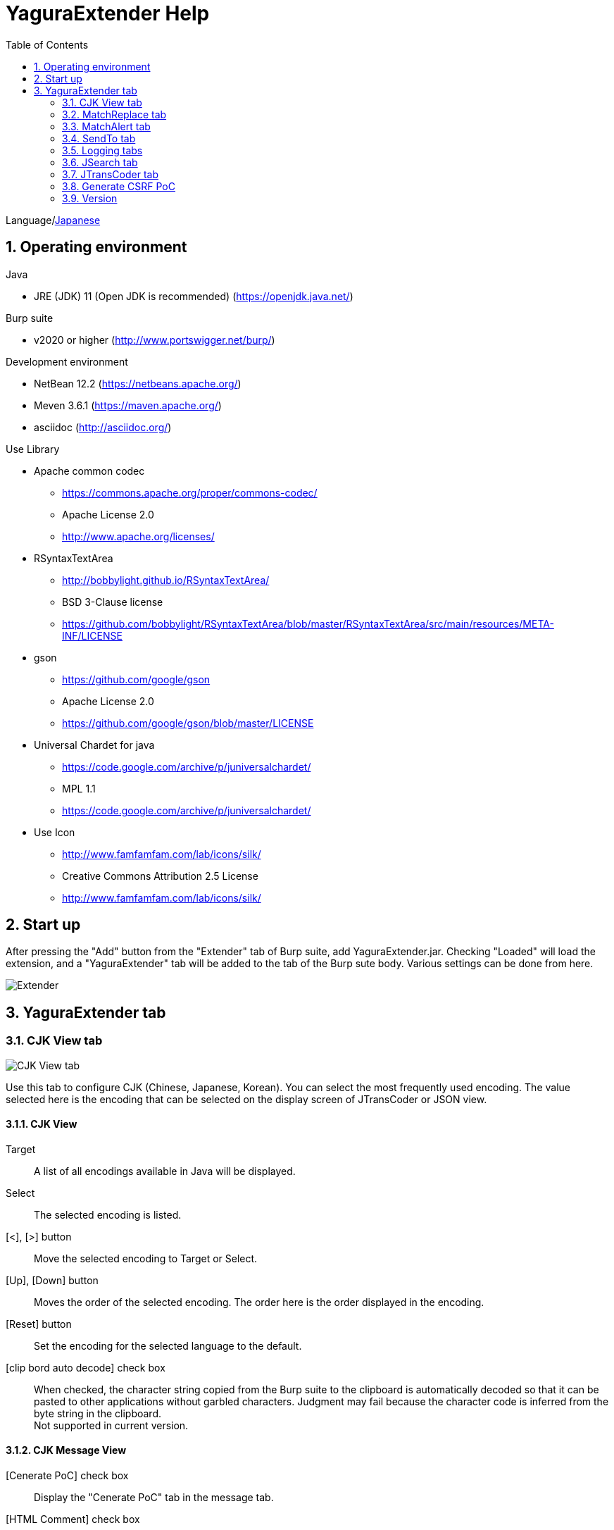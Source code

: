 = YaguraExtender Help
:toc2:
:figure-caption: figure
:table-caption: table
:numbered:

Language/link:help-ja.html[Japanese]

== Operating environment

.Java
* JRE (JDK) 11 (Open JDK is recommended) (https://openjdk.java.net/)

.Burp suite
* v2020 or higher (http://www.portswigger.net/burp/)

.Development environment
* NetBean 12.2 (https://netbeans.apache.org/)
* Meven 3.6.1 (https://maven.apache.org/)
* asciidoc (http://asciidoc.org/) 

.Use Library
* Apache common codec
** https://commons.apache.org/proper/commons-codec/
** Apache License 2.0
** http://www.apache.org/licenses/

* RSyntaxTextArea
** http://bobbylight.github.io/RSyntaxTextArea/
** BSD 3-Clause license
** https://github.com/bobbylight/RSyntaxTextArea/blob/master/RSyntaxTextArea/src/main/resources/META-INF/LICENSE

* gson
** https://github.com/google/gson
** Apache License 2.0
** https://github.com/google/gson/blob/master/LICENSE

* Universal Chardet for java
** https://code.google.com/archive/p/juniversalchardet/
** MPL 1.1
** https://code.google.com/archive/p/juniversalchardet/

* Use Icon
** http://www.famfamfam.com/lab/icons/silk/
** Creative Commons Attribution 2.5 License
** http://www.famfamfam.com/lab/icons/silk/

== Start up 
After pressing the "Add" button from the "Extender" tab of Burp suite, add YaguraExtender.jar.
Checking "Loaded" will load the extension, and a "YaguraExtender" tab will be added to the tab of the Burp sute body.
Various settings can be done from here.

image:images/Extender_Yagura.png[Extender]

== YaguraExtender tab

=== CJK View tab

image:images/custom_encoding.png[CJK View tab]

Use this tab to configure CJK (Chinese, Japanese, Korean). 
You can select the most frequently used encoding. The value selected here is the encoding that can be selected on the display screen of JTransCoder or JSON view.

==== CJK View

Target:: 
    A list of all encodings available in Java will be displayed.

Select:: 
    The selected encoding is listed.

[<], [>] button:: 
    Move the selected encoding to Target or Select.

[Up], [Down] button::
    Moves the order of the selected encoding.
    The order here is the order displayed in the encoding.

[Reset] button::
    Set the encoding for the selected language to the default.

[clip bord auto decode] check box:: 
    When checked, the character string copied from the Burp suite to the clipboard is automatically decoded so that it can be pasted to other applications without garbled characters.
    Judgment may fail because the character code is inferred from the byte string in the clipboard. +
    Not supported in current version.

==== CJK Message View

[Cenerate PoC] check box:: 
    Display the "Cenerate PoC" tab in the message tab.
   
[HTML Comment] check box:: 
    Display HTML Comment tab in message tab.

[JSON] check box:: 
    Display the JSON tab in the message tab.

[JSONP] check box:: 
    Display the JSONP tab in the message tab.

[JWT] check box:: 
    Display the JWT tab in the message tab.

[ViewState] check box:: 
    Display the ViewState tab in the message tab.

[Universal Raw] check box:: 
    Display the Raw tab corresponding to CJK in the message tab.
    Currently read-only.

[Universal Param] check box:: 
    Display the Param tab corresponding to CJK in the message tab.
    Currently read-only.

[Display max length]::
    Sets the maximum size of the View to be displayed. If the size of the request or response is very large, it may stop responding.

[lineWrap]::
    Sets whether text will be wrapped in the view or not. If checked, the text will be wrapped.

=== MatchReplace tab

image:images/custom_matchreplace.png[MatchReplace tab]

It is an extension of ** Match and Replace ** on the Proxy => Option tab of Burp sute itself. Create and switch between multiple ** Match and Replace **.
You can specify a regular expression forward reference as the replacement string. 
The ** Match and Replace ** of the Burp main unit is a unique implementation. Match and Replace on the main unit is evaluated, and then Match and Replace on the extended side is evaluated.

==== MatchReplace

[Select] button:: 
    Apply the selected MatchReplace.
    If you select Applied again, it will be canceled.
    
[New] button:: 
    Create a new MatchReplace.
    An empty MatchReplaceItem dialog appears.

[Edit] button:: 
    Edit the selected MatchReplace.
    The MatchReplaceItem dialog of the selected content is displayed.

[Remove] button:: 
    Delete the selected MatchReplace.

[Up], [Down] button: 
    Moves the order of the selected MatchReplace.

==== MatchReplace Dialog
image:images/custom_matchreplace_edit.png[MatchReplaceItem Dialog]

[in-scope only] check box::
    Search only when it matches the conditions of Burp Target Scope.

[burp import match and replace rule] button:: 
    Imports current Burp match and replace settings. +
    Not supported in current version.

[Edit] button:: 
    Edit the selected MatchReplace.

[Remove] button:: 
    Delete the selected MatchReplace.

[Up], [Down] button:: 
    Moves the order of the selected MatchReplace Item.

[All Clear] button:: 
    Delete all lists.

[Add], [Update] button:: 
    Add MatchReplace. Update if it is being edited.

==== MatchReplace Item Edit dialog
image:images/custom_matchreplace_item.png[MatchReplaceItem Edit dialog]

Type(Replacement target):: 
    Select from request heder, request body, response heder, response body.

Match(Before replacement):: 
    character string before replacement to be replaced.

Replace(After replacement)::
    replacement character string to be replaced.
    If request heder or response heder is selected as the replacement target and only the replaced character is entered, a header line will be added.
    You can also specify a capture group such as $1, $2.
    Non-ASCII characters cannot be specified here. If specified, the characters will be converted to?.
    To specify a character other than ASCII characters, use meta characters.

[Regexp] check box:: 
    When checked, enable regular expressions.

[IgnoreCase] check box::
    When checked, ignore case.

[Metachar] check box:: 
    Enable metacharacters.
    The following meta characters are available.

[options="header", cols="2,8"]
|=======================
|meta char|conversion character
|\r       |Convert to CR(0x0d) 
|\n       |Convert to LF(0x0a)
|\b       |Convert to 0x08
|\f       |Convert to 0x0c
|\t       |Convert to TAB(0x09)
|\v       |Convert to 0x0b
|\xhh     |Hexadecimal notation, specify two hexadecimal characters for hh. Use when you want to convert the byte string as it is.
|\uhhhh   |Specify Unicode code in hexadecimal for hhhh in Unicode notation. Unicode characters are automatically converted to the guessed character code of the guessed response. If there is no corresponding character, it is converted to?.
|=======================

=== MatchAlert tab

image:images/custom_matchalert.png[MatchAlert tab]

Notifies you when a character that matches the specified string appears in the response. It is assumed that a character string of ErrorCode such as Exception is registered.
There are the following five notification methods, and you can select multiple methods at the same time

. How to notify on the Burp Alerts tab

. How to notify by message in task tray +
  Not supported in current version.

. How to change HighlightColor of matched history +
  It is effective when proxy is checked.

. How to change the comment of the matched history +
  It is effective when proxy is checked.

. Create a Scanner Issue with the matched content and the specified value.

==== MatchAlert

[Enable Alert] check box:: 
    Enable the MatchAlert function when checking.
[Edit] button:: 
    Edit the selected MatchAlert Item.

[Remove] button:: 
    Delete the selected MatchAlert Item.

[Add], [Update] button:: 
    Add a MatchAlert Item. Updates while editing.

==== MatchAlert Item Edit dialog

image:images/custom_matchalert_item.png[MatchAlertItem Edit dialog]

Type(Search target):: 
    Select from request or response

Match(Match string):: 
    string you want to match.

Target(Alert target):: 
    proxy,repeater,spider,intruder,scanner,sequencer
    The checked target will be the target of MatchAlert.

[Regexp] check box:: 
    Enable regular expression when checked.

[IgnoreCase] check box:: 
    Enable regular expression when checked.

[alert tabs] check box:: 
    Alerts in the Burp suite will be notified.

[try message] check box:: 
    The tray message will be the notification destination.
    Not supported in current version.

[Highlight Color] check box::
    If the string matches, the HighlightColor of the corresponding Burp History will be the specified color +
    Valid only when you check the proxy log.

[comment] check box:: 
    If the string matches, the comment of the history of the corresponding Burp will be the specified comment +
    Valid only when you check the proxy log.

[scanner issue] check box:: 
    If the strings match, create an issue for that Scanner.

=== SendTo tab

image:images/custom_sendto.png[SendTo tab]

This is a function using the extended menu of Burp.
You can increase the number of right-click menus displayed from the Burp History, etc., and call up the specified function from the menu. The content sent is the content of the selected History request and response.

==== SendTo

[Send To Submenu] check box:: 
    If checked, the Send To Menu will be displayed as a submenu.

[Edit] button:: 
    Edit the selected SendToItem.
    The Edit dialog of SendToItem of the selected content is displayed.

[Remove] button:: 
    Delete the selected SendToItem.

[Up], [Down] button:: 
    Moves the order of the selected SendToItem.
    The order here is the order displayed in the right-click menu.

[Add] button::
    Add SendToItem.
    An empty SendToItem edit dialog appears.

==== SendToItem Edit dialog

SendTo has a Base tab and an Extend tab. In the Base tab, it is convenient to register a binary editor, file comparison tool, etc. When you call the editor from the right-click, the binary editor is started with the temporarily created file as an argument. In the case of the comparison tool, you can compare by selecting two histories. This was created because Burp's HEX dump and Compare functions are difficult to use.

The Extend tab has useful functions that cannot be supported by the Base tab.

==== Base tab
image:images/custom_sendto_base.png[SendToItem Edit Base Dialog]

Menu Caption:: 
    Menu name

Target:: 
    Describe the execution path of any binary editor or file comparison tool.
    If server is checked, write a URL starting with http:// or https:// .

[server] check box::
    Check when sending to the server.
    If server is checked, send multipart data to the URL described in Target.

[reverse order] check box::
    Send in the reverse order of the selected list.

[requset], [response] check box:: 
    It is sent to the registered Target when requset or response of the request is checked. +
    Request and response can choose to send either header or body.

===== Proxy Configuration Dialog

If it is checked when sending to the server, the proxy setting is enabled.

image:images/custom_sendto_server_proxy.png[SendToItem Edit Proxy Settings Dialog]

This setting is only available if the server is checked.

Protocol:: 
    protocol of the proxy, HTTP or SOCKS.

Host:: 
    host of the Proxy.

Port:: 
    port number of the Proxy.

User:: 
    authenticated user name of the Proxy.
  
Password:: 
    authentication password for the Proxy.

===== The format sent to the server when checking the server

It is sent to the server in the form of multipart data. It includes the following

    host :: 
        hostname
    port:: 
        Port name
    protocol:: 
        protocol name(http or https)
    url::
        url string
    requset:: 
        requset
    response:: 
        response
    comment:: 
        comment
    highlight:: 
        Selected Highlight Color
        One of the following values +
        white, red, orange, yellow, green, cyan, blue, pink, magenta, gray +
        white is equivalent to not selected.
    encoding:: 
        guess encoding

----
Content-Type: multipart/form-data; boundary=---------------------------265001916915724
Content-Length: 988

-----------------------------265001916915724
Content-Disposition: form-data; name="host"

example.jp
-----------------------------265001916915724
Content-Disposition: form-data; name="port"

80
-----------------------------265001916915724
Content-Disposition: form-data; name="protocol"

http
-----------------------------265001916915724
Content-Disposition: form-data; name="url"

http://example.jp/
-----------------------------265001916915724
Content-Disposition: form-data; name="comment"


-----------------------------265001916915724
Content-Disposition: form-data; name="highlight"

red
-----------------------------265001916915724
Content-Disposition: form-data; name="request"; filename="request"
Content-Type: text/plain

request header and body
-----------------------------265001916915724
Content-Disposition: form-data; name="response"; filename="response"
Content-Type: text/plain

Response header and body
-----------------------------265001916915724
Content-Disposition: form-data; name="encoding"

UTF-8
-----------------------------265001916915724--
----

At the moment, there is no (public) web application that can accept this format.
sample/cgi-bin/sendto.cgi contains a sample CGI application that only receives and displays this format. Please refer here if you want to implement.

==== Extend tab
image:images/custom_sendto_extend.png[SendToItem Edit Extend Dialog]

    send to jtranscoder:: 
        Sends the selected string to the input of JTransCoder.
    request and response to file:: 
        Save request and response to a file.
    response body to file:: 
        Save only the body part of the response to a file.
    paste from jtranscoder:: 
        Paste the string from Output of JTransCoder.
    paste from clipboard:: 
        Paste the character string from the clipboard in the specified encoding.
    message info copy:: 
        Copy the message information to the clipboard.
    add host to include scope:: 
        Add URL scheme and host to include in scope.
    add host to exclude scope:: 
        Add URL scheme and host to exclude in scope.
    add exclude scope:: 
        Add URL to exclude in scope.

=== Logging tabs

image:images/custom_logging.png[Logging tab]

Automatic log logging function.
This function automatically saves the log without having to select the log every time.

==== Logging

[auto logging] check box:: 
    If checked, log will be recorded automatically. It is created in the directory specified by LogDir.

Log Dir:: 
Specify the directory where logs are created.
    A directory in date format (burp_yyyyMMdd) is created.
    If the same date already exists, the directory for that date is used. If the log file name to be output exists, it will be added.

Log size:: 
    Specify the maximum size of the log file. If the file limit is reached, a log is created with a new name.
    When the log size reaches the upper limit, it is added like .1, .2.
----
proxy-message.log
proxy-message.log.1
proxy-message.log.2
	:
----

If you specify 0, there is no upper limit.

===== Logging target

[ProxyLog] check box:: 
     ProxyLog of the value after the change in Match and Replace or Inspecter is recorded.
[ToolLog] check box:: 
     Log values ​​of various tools are recorded.
[history is included] check box:: 
     This can be checked only when auto logging is off.
     If checked, all logs currently recorded in History are recorded in a file.
[Exclude Extension] check box:: 
     Exclude the configured extension from logging.

=== JSearch tab

image:images/custom_jsearch.png[JSearch tab]

JSearch tab is a function to search characters from the History list of Proxy.

==== JSearch

[Search] button:: 
    Search by the value entered in the text box from the history list of Proxy.

[Smart Match] check box:: 
    Executes a search that considers multiple escapes such as HTML escape and URL encoding.
    Regular expressions cannot be enabled.

[Regexp] check box:: 
    Enable regular expression when checked.

[IgnoreCase] check box:: 
    Ignore case when checked.

[in-scope only] check box:: 
    Set the search target to a path that matches the scope on the Target tab of Burp.

request::
    Specify the search to requests (Header, Body).

response::
    Specify the search target (header, body)

[comment] check box::
    Include comments in search.

Search Encoding::
    Specify the encoding when searching.

=== JTransCoder tab
Transcoder tab is a function to perform various encoding and decoding.

==== Translator
image:images/custom_jtranscoder.png[Translator tab]

Encode Type:: 
    Specify the character string to be converted when encoding.

Convert Case:: 
    Specifies whether the hexadecimal representation of the character when it is encoded is uppercase or lowercase.

NewLineMode:: 
    Specify the line feed code of the editor.

View:: 
    Checking lineWrap will wrap the display.

Encodeing:: 
    Specify the encoding of the character to be converted. The encoding that can be selected in the combo box is the one set in the Encoding tab. +
    Check Raw to encode and decode with ISO-8859_1. +
    If you check Guess, the character code will be automatically determined and encoded and decoded.

[Clear] button:: 
    Clear the contents of Input and Output.

[Output => Input] button:: 
    Sends the contents of Output to Input.

[Output Copy] button:: 
    Sends the contents of Output to the clipboard.

History combo box:: 
    The conversion history is recorded, and you can get the previous conversion by selecting it.

===== Encode/Decode

[Smart Decode] button:: 
    Automatically determine the character string format and decode.

[Encode]/[Decode] button:: 
    Performs encoding and decoding conversion using the selected conversion method.

Performs the checked encoding / decoding.

URL(%hh)::
    Performs URL encoding and decoding.

URL(%uhhhh):: 
    Performs URL encoding and decoding in Unicode format.

Base64:: 
    Encodes and decodes Base64 format.

64 newline:: 
    Specify this when performing line breaks with 64 characters when encoding in Base64 format.

76 newline:: 
    Specify this when performing line breaks with 76 characters when encoding in Base64 format.

Padding:: 
    Specify whether to pad when encoding in Base64 format.

Base64URLSafe:: 
    Encodes and decodes Base64 URLSafe format.

Base32:: 
    Encodes and decodes Base32 format.

Base16:: 
    Encodes and decodes Base16 format.

QuotedPrintable::
    Encodes and decodes QuotedPrintable format.

Punycode::
    Perform Punycode encoding and decoding.

HTML(<,>,",')::
    Encode and decode HTML.
    Encoding is performed only for (<,>,',").

&#d;:: 
    Encodes and decodes the entity reference format in decimal format.

&#xhh;::
    Encodes and decodes the entity reference format in hexadecimal format.

\xhh;(unicode):: 
    Encodes and decodes in hexadecimal format in unicode code units.

\xhh;(byte):: 
    Encodes and decodes in hexadecimal format in byte code units.

\ooo;:: 
    Encodes and decodes in octal format.

\uhhhh;:: 
    Encodes and decodes in Unicode format.

Gzip::
    Gzip compression and decompression.

ZLIB::
    Performs compression and decompression by ZLIB.

ZLIB(with Gzip)::
    Performs compression and decompression by ZLIB(Supports GZIP compatible compression).

UTF-7:: 
    Encodes and decodes UTF-7.

UTF-8:: 
    Performs UTF-8 encoding. URL-encodes 2-byte, 3-byte, and 4-byte expressions.

C Lang:: 
    Performs C-style escaping.

SQL:: 
    Performs escape in the SQL language format.

Regex:: 
    Escapes a regular expression.

===== Format

Minify:
    Compress XML and JSON.

Beautify:
    Format XML and JSON.

[Smart Format] button:: 
     Formats a string. Supports XML and JSON formatting.

===== Regex

Smart Math:: 
   Smart Math generates regular expressions to match various escapes.

with Byte::
   When checked, include regular expressions that take byte matching into Smart Math.

===== Hash/Checksum

The hash value is calculated using the value entered in the text area.

md2:: 
    Calculate hash with md2

md5:: 
    Calculate hash with md5

sha1:: 
    Calculate hash with sha1

sha256:: 
    Calculate hash with sha256

sha384:: 
    Calculate hash with sha384

sha512:: 
    Calculate hash with sha512

CRC32:: 
    Calculate checksum by crc32

Adler-32::
    Calculate checksum by Adler-32

==== Base Converter tab

image:images/custom_baseconverter.png[BaseConverter tab]

Converts the input value to binary, octal, decimal, or hexadecimal.

Bin::
  Displays the value converted to binary.

Oct:: 
  Displays the value converted to octal.

Dec:: 
  Displays the value converted to decimal

Hex:: 
  Displays the value converted to hexadecimal

==== Generater tab

The Generater has a sequence tab and a random tab.

.sequence tab

The sequence tab is a simple function for generating a continuous character list.

.sequence-Numbers tab

image:images/custom_gene_seq.png[Generater tab]

Generate format string input ::
    format string in C language printf format.
    A format string can specify only one numeric format.

start:: 
    start number for the list.

end:: 
    end number of the list. Generates up to the ending number.

step::
    number of increments from start to end.

.sequence-Date tab

image:images/custom_gene_date.png[Generater tab]

Generate format string input ::
    format string in the DateTimeFormatter format of the Java language.

start:: 
    start date of the list.

end:: 
    end date of the list. Generated until the end date.

step::
    number of increments of the date from start to end.

[generate] button::
    Generates a list with the specified information.

[List Copy] button::
    Output the generated list to the clipboard.

[Save to file] button::
    Output the generated list to a file.

.random tab

The andom tab is a simple function for generating a random character list.

image:images/custom_gene_random.png[random tab]

Character:: 
    Character specifies the type of character to be generated.

Character length:: 
    Specify the length of the number of characters to be generated.

generator count::
    number to generate.

[generate] button::
    Generates a list with the specified information.

[List Copy] button::
    Output the generated list to the clipboard.

[Save to file] button::
    Output the generated list to a file.

==== Converter tab

The Base tab is a simple function for converting radixes.

.Base tab

image:images/custom_converter_base.png[Base tab]

Bin:: 
    input the binary number.

Oct:: 
    input the octal number.

Dec:: 
    input the decimal number.

Hex:: 
    input the hexadecimal number.

Radix32 :: 
    input the 32-base number.

.Date tab

image:images/custom_converter_date.png[Date tab]

Date:: 
    input the date.

Unixtime:: 
    input the unixtime.

Java serial:: 
    Input the time expressed in Java milliseconds.

Excel serial:: 
    Input the time represented by the serial value of Excel

==== ViewStateDecoder tab

image:images/custom_viewstate_decoder.png[ViewStateDecoder tab]

[Decode] button:: 
     Decode ViewState.

[Clear] button:: 
     Clear ViewState.

=== Generate CSRF PoC

This function is mainly for creating PoC for CSRF (Cross Site Request Forgery).

At places where requests can be confirmed, such as the History tab of the Proxy,
Displayed when the selected request is a POST request.

image:images/custom_CSRF_PoC.png[YaguraExtender CSRF-PoC]

[Generate] button::
    Generate PoC according to the set conditions.
    If you change the conditions, you need to generate again by pressing the [Generate] button.
   
[Copy to Clipbord] button::
    Copy the generated PoC to the clipboard. +
    Character codes are ignored.

[Save to file] button::
    Save the generated PoC to a file. +
    It is saved with the specified character code.   
   
[auto submit] check box::
    Generates an automatically submitted PoC.

[Time Delay] check box::
    Generate a PoC to be submitted after a specified time (seconds). +
    Enabled only when [auto submit] is checked.

[https] check box::
    Check if the PoC request needs to be HTTPS.
    The value automatically determined from the selected request will be the default.

[GET] check box::
    Make the PoC request method a GET method.

[multi form] check box::
    Outputs code that is useful for creating a multi-form PoC.

[HTML5] check box::
    Create a PoC trap using HTML5 functions.
    Check here when performing binary upload.   
   
[Binay] check box::
    No check is required in the current version.
    If you check [HTML5], binary upload is enabled by default.

.Content-Type
    auto:: Content-Type is automatically determined.
    urlencode:: Create PoC using text field. +
    multi part:: Make this selection when Content-Type is Multi part. +
    plain:: Create PoC using text area. +
        Select when you want to send the contents of the Body as it is. +
        This may not work for items that contain binaries. In that case, please use Binay of HTML5.

=== Version
Displays version information.

[Import] button:: 
    Import settings in JSON format.

[Export] button:: 
    Export the settings in JSON format.

